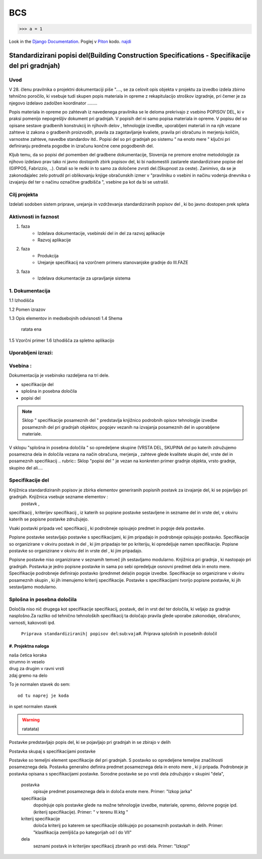 BCS
===

>>> a = 1

Look in the `Django Documentation`_.
Poglej v Piton_ kodo.
`najdi <www.najdi.si>`_


Standardizirani popisi del(Building Construction Specifications - Specifikacije del pri gradnjah)
^^^^^^^^^^^^^^^^^^^^^^^^^^^^^^^^^^^^^^^^^^^^^^^^^^^^^^^^^^^^^^^^^^^^^^^^^^^^^^^^^^^^^^^^^^^^^^^^^

Uvod 
----
V 28. členu pravilnika o projektni dokumentaciji piše "...., se za celovit opis objekta v projektu za izvedbo izdela zbirno tehnično poročilo, ki vsebuje tudi skupen popis materiala in opreme z rekapitulacijo stroškov izgradnje, pri čemer je za njegovo izdelavo zadolžen koordinator ........

Popis materiala in opreme po zahtevah iz navedenega pravilnika  se le deloma prekrivajo z vsebino POPISOV DEL, ki v praksi pomenijo nepogrešljiv dokument pri gradnjah. V popisih del ni samo popisa materiala in opreme. V popisu del so opisane sestave gradbenih konstrukcij in njihovih delov , tehnologije izvedbe, uporabljeni materiali in na njih vezane zahteve iz zakona o gradbenih proizvodih, pravila za zagotavljanje kvaliete, pravila pri obračunu in merjenju količin, varnostne zahteve, navedbe standardov itd..
Popisi del so pri gradnjah po sistemu " na enoto mere " ključni pri definiranju predmeta pogodbe in izračunu končne cene pogodbenih del.

Kljub temu, da so popisi del pomemben del gradbene dokumentacije, Slovenija ne premore enotne metodologije za njihovo izdelavo prav tako ni javno dostopnih zbirk popisov del, ki bi nadomestili zastarele standardizirane popise del (GIPPOS, Fabrizzio, ..). Ostali so le redki in to samo za določene zvrsti del.(Skupnost za ceste).
Zanimivo, da se je zakonodajalec zelo potrudil pri oblikovanju knjige obračunskih izmer v "pravilniku o vsebini in načinu vodenja dnevnika o izvajanju del ter o načinu označitve gradbišča ", vsebine pa kot da bi se ustrašil.

Cilj projekta
-------------
Izdelati sodoben sistem priprave, urejanja in vzdrževanja standardiziranih popisov del , ki bo javno dostopen prek spleta 

Aktivnosti in faznost
---------------------
1. faza
	* Izdelava dokumentacije,  vsebinski del in del za razvoj aplikacije  
	* Razvoj aplikacije 
2. faza
	* Produkcija
	* Urejanje specifikacij na vzorčnem primeru stanovanjske gradnje do III.FAZE
3. faza 
	* Izdelava dokumentacije za upravljanje sistema
		 
1. Dokumentacija 
---------------- 

1.1 Izhodišča
	
1.2 Pomen izrazov

.. glossary::

	standardizirani popisi del
		urejeni seznami podrobno opisanih posameznih del, ki nastopajo pri gradnjah
	postavka
		osnovni opis posameznega dela
	specifikacija
		dodatni opis postavk
	kriterij specifikacije
		kriterij po katerem določamo dopolnilno specifikacijodoloča kriterij po katerem se specifikacije oblikujejo  po posameznih postavkah in delih. Primer: "klasifikacija zemljišča po kategorijah od I do VII"  	
	določila
		opis zahtev in pravil vezanih na izvedbo postavke
	kriterij določila



	dela
			osnovna skupina sorodnih posameznih postavk. Primer: "Izkopi"     

1.3 Opis elementov in medsebojnih odvisnosti
1.4 Shema
	ratata ena

1.5 Vzorčni primer
1.6 Izhodišča za spletno aplikacijo




Uporabljeni izrazi:
-------------------
.. glossary::

    

Vsebina :
---------

Dokumentacija je vsebinsko razdeljena na tri dele.

* specifikacije del
* splošna in posebna določila
* popisi del

.. note:: Sklop " specifikacije posameznih del " predstavlja knjižnico podrobnih opisov tehnologije izvedbe posameznih del pri gradnjah objektov, pogojev vezanih na izvajanja posameznih del in uporabljene materiale.
.. note::
V sklopu "splošna in posebna določila " so opredeljene skupine (VRSTA DEL, SKUPINA del po katerih združujemo posamezna dela in določila vezana na  način obračuna, merjenja , zahteve glede kvalitete skupin del, vrste del in posameznih specifikacij
.. rubric:: Sklop "popisi del " je vezan na konkreten primer gradnje objekta, vrsto gradnje, skupino del ali....



Specifikacije del 
----------------------------


Knjižnica standardiziranih popisov je zbirka elementov generiranih popisnih postavk za izvajanje del, ki se pojavljajo pri gradnjah. Knjižnica vsebuje sezname elementov :
 postavk ,
specifikacij ,
kriterijev specifikacij ,
iz katerih so popisne postavke sestavljene in sezname
del  
in vrste del, 
v okviru katerih se popisne postavke združujejo. 

Vsaki postavki pripada več specifikacij , ki podrobneje opisujejo predmet in pogoje dela postavke. 

Popisne postavke sestavljajo postavke s specifikacijami, ki jim pripadajo in podrobneje opisujejo postavko. Specifikacije so organizirane v  okviru postavk in del , ki jim pripadajo ter po kriteriju, ki opredeljuje namen specifikacije.   
Popisne postavke so organizirane v okviru del in vrste del , ki jim pripadajo.

Popisne postavke niso organizirane v seznamih temveč jih sestavljamo modularno. 
Knjižnica  pri gradnja , ki nastopajo pri gradnjah. Postavka je jedro popisne postavke in sama po sebi opredeljuje osnovni predmet dela in enoto mere.
Specifikacije podrobneje definirajo postavko (prednmet dela)in pogoje izvedbe. Specifikacije so organizirane v okviru posameznih skupin , ki jih imenujemo kriterij specifikacije.
Postavke s specifikacijami tvorijo popisne postavke, ki jih sestavljamo modularno.

Splošna in posebna določila
----------------------------

Določila niso nič drugega kot specifikacije specifikacij, postavk, del in vrst del ter določila, ki veljajo za gradnje nasplošno.Za razliko od tehnično tehnoloških specifikacij ta določajo pravila glede uporabe zakonodaje, obračunov, varnosti, kakovosti ipd.



















	``Priprava standardiziranih| popisov del``\:sub:``vaja``\
	#. Priprava splošnih in posebnih določil

#. Projektna naloga
___________________


| naša četica koraka
| strumno in veselo
| drug za drugim v ravni vrsti
| zdaj gremo na delo

To je normalen stavek do sem::

	od tu naprej je koda

in spet normalen stavek	

.. warning:: ratatata)










Postavke predstavljajo popis del, ki se pojavljajo pri gradnjah in se zbirajo v delih

Postavka skupaj s specifikacijami postavke 


Postavke so temeljni element specifikacije del pri gradnjah.  S postavko so opredeljene temeljne značilnosti posameznega dela. Postavka generalno definira predmet posameznega dela in enoto mere , ki ji pripada. Podrobneje je postavka opisana s specifikacijami postavke. Sorodne postavke se po vrsti dela združujejo v skupini "dela",  


	postavka
		opisuje  predmet posameznega dela in določa enote mere. Primer: "Izkop jarka"  
	specifikacija
		dopolnjuje opis postavke glede na možne tehnologije izvedbe, materiale, opremo, delovne pogoje ipd.(kriterij specifikacije). Primer: " v terenu III.ktg "
	kriterij specifikacije
		določa kriterij po katerem se specifikacije oblikujejo  po posameznih postavkah in delih. Primer: "klasifikacija zemljišča po kategorijah od I do VII"  	
	dela
			seznami postavk in kriterijev specifikacij zbranih po vrsti dela. Primer: "Izkopi"     

.. _Django Documentation: http://docs.djangoproject.com


.. _Piton: http://najdi.si




























